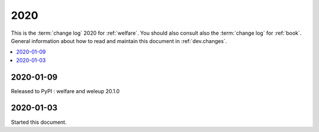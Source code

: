 .. _welfare.changes.2020:

====
2020
====

This is the :term:`change log` 2020 for :ref:`welfare`.
You should also consult also the :term:`change log` for :ref:`book`.
General information about how to read and maintain this document in :ref:`dev.changes`.


.. contents::
  :local:

2020-01-09
==========

Released to PyPI : welfare and weleup 20.1.0

2020-01-03
==========

Started this document.
